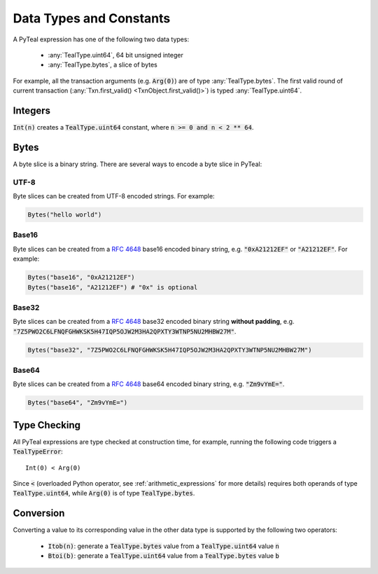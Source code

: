.. _data-type:

Data Types and Constants
========================

A PyTeal expression has one of the following two data types:

 * :any:`TealType.uint64`, 64 bit unsigned integer
 * :any:`TealType.bytes`, a slice of bytes

For example, all the transaction arguments (e.g. :code:`Arg(0)`) are of type :any:`TealType.bytes`.
The first valid round of current transaction (:any:`Txn.first_valid() <TxnObject.first_valid()>`) is typed :any:`TealType.uint64`.

Integers
--------

:code:`Int(n)` creates a :code:`TealType.uint64` constant, where :code:`n >= 0 and n < 2 ** 64`.

Bytes
-----

A byte slice is a binary string. There are several ways to encode a byte slice in PyTeal:

UTF-8
~~~~~

Byte slices can be created from UTF-8 encoded strings. For example:

.. code-block:: Python

    Bytes("hello world")

Base16
~~~~~~

Byte slices can be created from a :rfc:`4648#section-8` base16 encoded
binary string, e.g. :code:`"0xA21212EF"` or :code:`"A21212EF"`. For example:

.. code-block:: Python

    Bytes("base16", "0xA21212EF")
    Bytes("base16", "A21212EF") # "0x" is optional

Base32
~~~~~~

Byte slices can be created from a :rfc:`4648#section-6` base32 encoded
binary string **without padding**, e.g. :code:`"7Z5PWO2C6LFNQFGHWKSK5H47IQP5OJW2M3HA2QPXTY3WTNP5NU2MHBW27M"`.

.. code-block:: Python

    Bytes("base32", "7Z5PWO2C6LFNQFGHWKSK5H47IQP5OJW2M3HA2QPXTY3WTNP5NU2MHBW27M")

Base64
~~~~~~

Byte slices can be created from a :rfc:`4648#section-4` base64 encoded
binary string, e.g. :code:`"Zm9vYmE="`.

.. code-block:: Python

    Bytes("base64", "Zm9vYmE=")

Type Checking
-------------

All PyTeal expressions are type checked at construction time, for example, running
the following code triggers a :code:`TealTypeError`:  ::

  Int(0) < Arg(0)

Since :code:`<` (overloaded Python operator, see :ref:`arithmetic_expressions` for more details)
requires both operands of type :code:`TealType.uint64`,
while :code:`Arg(0)` is of type :code:`TealType.bytes`.

Conversion
----------

Converting a value to its corresponding value in the other data type is supported by the following two operators:

 * :code:`Itob(n)`: generate a :code:`TealType.bytes` value from a :code:`TealType.uint64` value :code:`n`
 * :code:`Btoi(b)`: generate a :code:`TealType.uint64` value from a :code:`TealType.bytes` value :code:`b`
